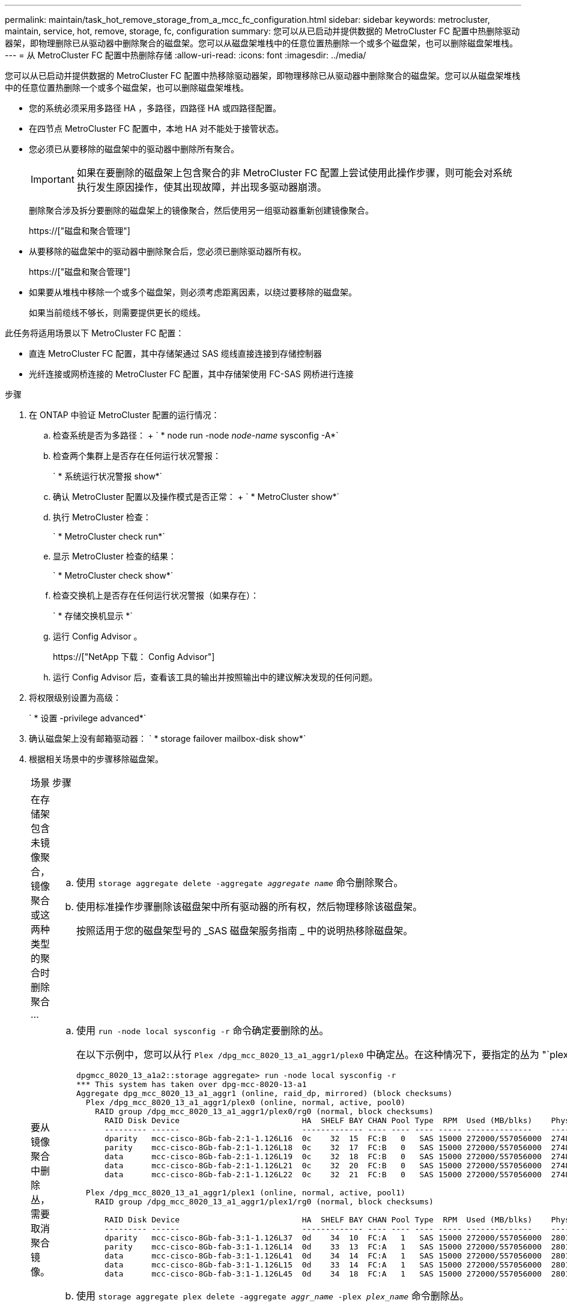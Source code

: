 ---
permalink: maintain/task_hot_remove_storage_from_a_mcc_fc_configuration.html 
sidebar: sidebar 
keywords: metrocluster, maintain, service, hot, remove, storage, fc, configuration 
summary: 您可以从已启动并提供数据的 MetroCluster FC 配置中热删除驱动器架，即物理删除已从驱动器中删除聚合的磁盘架。您可以从磁盘架堆栈中的任意位置热删除一个或多个磁盘架，也可以删除磁盘架堆栈。 
---
= 从 MetroCluster FC 配置中热删除存储
:allow-uri-read: 
:icons: font
:imagesdir: ../media/


[role="lead"]
您可以从已启动并提供数据的 MetroCluster FC 配置中热移除驱动器架，即物理移除已从驱动器中删除聚合的磁盘架。您可以从磁盘架堆栈中的任意位置热删除一个或多个磁盘架，也可以删除磁盘架堆栈。

* 您的系统必须采用多路径 HA ，多路径，四路径 HA 或四路径配置。
* 在四节点 MetroCluster FC 配置中，本地 HA 对不能处于接管状态。
* 您必须已从要移除的磁盘架中的驱动器中删除所有聚合。
+

IMPORTANT: 如果在要删除的磁盘架上包含聚合的非 MetroCluster FC 配置上尝试使用此操作步骤，则可能会对系统执行发生原因操作，使其出现故障，并出现多驱动器崩溃。

+
删除聚合涉及拆分要删除的磁盘架上的镜像聚合，然后使用另一组驱动器重新创建镜像聚合。

+
https://["磁盘和聚合管理"]

* 从要移除的磁盘架中的驱动器中删除聚合后，您必须已删除驱动器所有权。
+
https://["磁盘和聚合管理"]

* 如果要从堆栈中移除一个或多个磁盘架，则必须考虑距离因素，以绕过要移除的磁盘架。
+
如果当前缆线不够长，则需要提供更长的缆线。



此任务将适用场景以下 MetroCluster FC 配置：

* 直连 MetroCluster FC 配置，其中存储架通过 SAS 缆线直接连接到存储控制器
* 光纤连接或网桥连接的 MetroCluster FC 配置，其中存储架使用 FC-SAS 网桥进行连接


.步骤
. 在 ONTAP 中验证 MetroCluster 配置的运行情况：
+
.. 检查系统是否为多路径： + ` * node run -node _node-name_ sysconfig -A*`
.. 检查两个集群上是否存在任何运行状况警报：
+
` * 系统运行状况警报 show*`

.. 确认 MetroCluster 配置以及操作模式是否正常： + ` * MetroCluster show*`
.. 执行 MetroCluster 检查：
+
` * MetroCluster check run*`

.. 显示 MetroCluster 检查的结果：
+
` * MetroCluster check show*`

.. 检查交换机上是否存在任何运行状况警报（如果存在）：
+
` * 存储交换机显示 *`

.. 运行 Config Advisor 。
+
https://["NetApp 下载： Config Advisor"]

.. 运行 Config Advisor 后，查看该工具的输出并按照输出中的建议解决发现的任何问题。


. 将权限级别设置为高级：
+
` * 设置 -privilege advanced*`

. 确认磁盘架上没有邮箱驱动器： ` * storage failover mailbox-disk show*`
. 根据相关场景中的步骤移除磁盘架。
+
|===


| 场景 | 步骤 


 a| 
在存储架包含未镜像聚合，镜像聚合或这两种类型的聚合时删除聚合 ...
 a| 
.. 使用 `storage aggregate delete -aggregate _aggregate name_` 命令删除聚合。
.. 使用标准操作步骤删除该磁盘架中所有驱动器的所有权，然后物理移除该磁盘架。
+
按照适用于您的磁盘架型号的 _SAS 磁盘架服务指南 _ 中的说明热移除磁盘架。





 a| 
要从镜像聚合中删除丛，需要取消聚合镜像。
 a| 
.. 使用 `run -node local sysconfig -r` 命令确定要删除的丛。
+
在以下示例中，您可以从行 `Plex /dpg_mcc_8020_13_a1_aggr1/plex0` 中确定丛。在这种情况下，要指定的丛为 "`plex0` " 。

+
[listing]
----
dpgmcc_8020_13_a1a2::storage aggregate> run -node local sysconfig -r
*** This system has taken over dpg-mcc-8020-13-a1
Aggregate dpg_mcc_8020_13_a1_aggr1 (online, raid_dp, mirrored) (block checksums)
  Plex /dpg_mcc_8020_13_a1_aggr1/plex0 (online, normal, active, pool0)
    RAID group /dpg_mcc_8020_13_a1_aggr1/plex0/rg0 (normal, block checksums)
      RAID Disk Device                          HA  SHELF BAY CHAN Pool Type  RPM  Used (MB/blks)    Phys (MB/blks)
      --------- ------                          ------------- ---- ---- ---- ----- --------------    --------------
      dparity   mcc-cisco-8Gb-fab-2:1-1.126L16  0c    32  15  FC:B   0   SAS 15000 272000/557056000  274845/562884296
      parity    mcc-cisco-8Gb-fab-2:1-1.126L18  0c    32  17  FC:B   0   SAS 15000 272000/557056000  274845/562884296
      data      mcc-cisco-8Gb-fab-2:1-1.126L19  0c    32  18  FC:B   0   SAS 15000 272000/557056000  274845/562884296
      data      mcc-cisco-8Gb-fab-2:1-1.126L21  0c    32  20  FC:B   0   SAS 15000 272000/557056000  274845/562884296
      data      mcc-cisco-8Gb-fab-2:1-1.126L22  0c    32  21  FC:B   0   SAS 15000 272000/557056000  274845/562884296

  Plex /dpg_mcc_8020_13_a1_aggr1/plex1 (online, normal, active, pool1)
    RAID group /dpg_mcc_8020_13_a1_aggr1/plex1/rg0 (normal, block checksums)

      RAID Disk Device                          HA  SHELF BAY CHAN Pool Type  RPM  Used (MB/blks)    Phys (MB/blks)
      --------- ------                          ------------- ---- ---- ---- ----- --------------    --------------
      dparity   mcc-cisco-8Gb-fab-3:1-1.126L37  0d    34  10  FC:A   1   SAS 15000 272000/557056000  280104/573653840
      parity    mcc-cisco-8Gb-fab-3:1-1.126L14  0d    33  13  FC:A   1   SAS 15000 272000/557056000  280104/573653840
      data      mcc-cisco-8Gb-fab-3:1-1.126L41  0d    34  14  FC:A   1   SAS 15000 272000/557056000  280104/573653840
      data      mcc-cisco-8Gb-fab-3:1-1.126L15  0d    33  14  FC:A   1   SAS 15000 272000/557056000  280104/573653840
      data      mcc-cisco-8Gb-fab-3:1-1.126L45  0d    34  18  FC:A   1   SAS 15000 272000/557056000  280104/573653840
----
.. 使用 `storage aggregate plex delete -aggregate _aggr_name_ -plex _plex_name_` 命令删除丛。
+
丛定义丛名称，例如 "`plex3` " 或 "`plex6` " 。

.. 使用标准操作步骤删除该磁盘架中所有驱动器的所有权，然后物理移除该磁盘架。
+
按照适用于您的磁盘架型号的 _SAS 磁盘架服务指南 _ 中的说明热移除磁盘架。



|===

